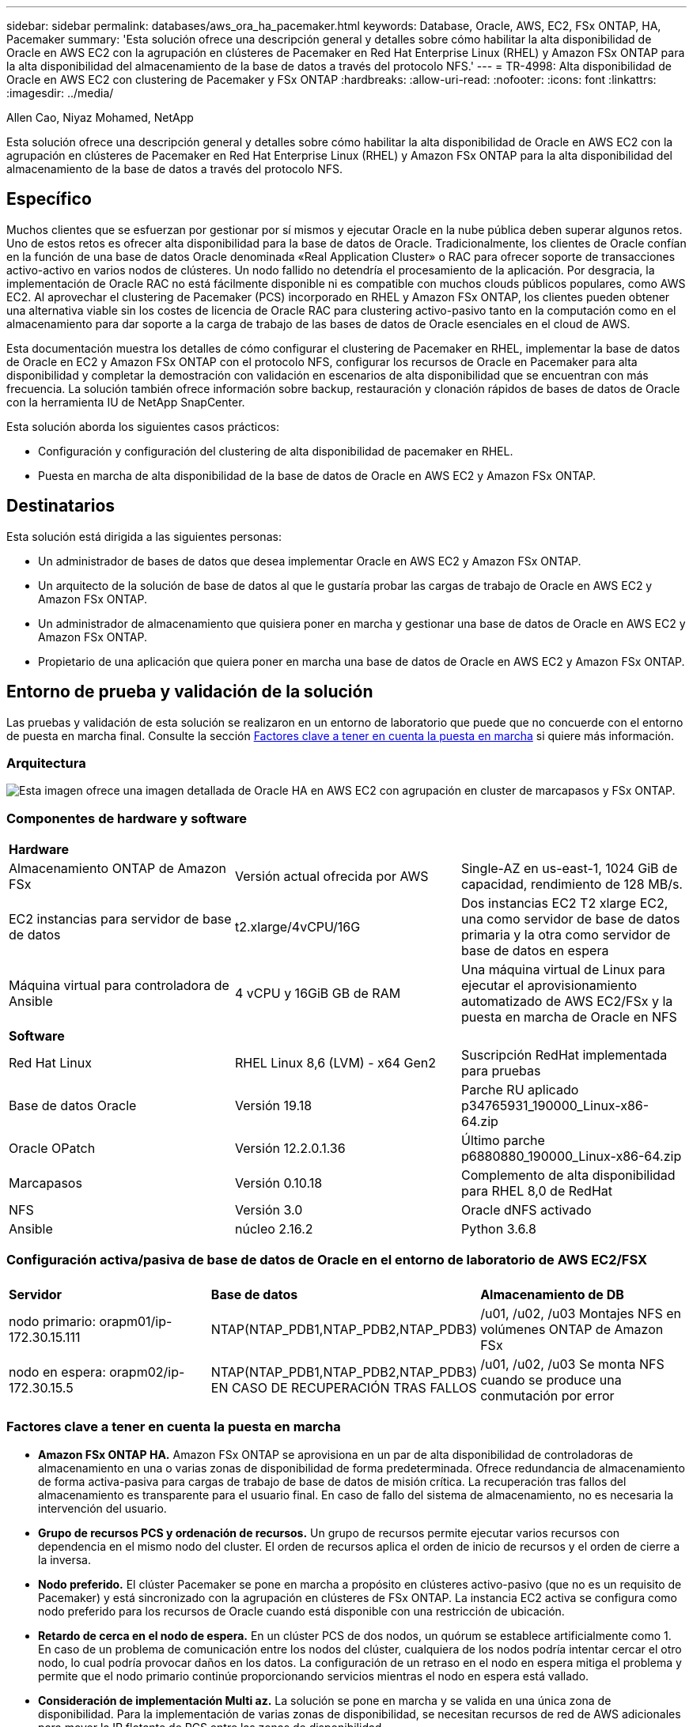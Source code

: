 ---
sidebar: sidebar 
permalink: databases/aws_ora_ha_pacemaker.html 
keywords: Database, Oracle, AWS, EC2, FSx ONTAP, HA, Pacemaker 
summary: 'Esta solución ofrece una descripción general y detalles sobre cómo habilitar la alta disponibilidad de Oracle en AWS EC2 con la agrupación en clústeres de Pacemaker en Red Hat Enterprise Linux (RHEL) y Amazon FSx ONTAP para la alta disponibilidad del almacenamiento de la base de datos a través del protocolo NFS.' 
---
= TR-4998: Alta disponibilidad de Oracle en AWS EC2 con clustering de Pacemaker y FSx ONTAP
:hardbreaks:
:allow-uri-read: 
:nofooter: 
:icons: font
:linkattrs: 
:imagesdir: ../media/


Allen Cao, Niyaz Mohamed, NetApp

[role="lead"]
Esta solución ofrece una descripción general y detalles sobre cómo habilitar la alta disponibilidad de Oracle en AWS EC2 con la agrupación en clústeres de Pacemaker en Red Hat Enterprise Linux (RHEL) y Amazon FSx ONTAP para la alta disponibilidad del almacenamiento de la base de datos a través del protocolo NFS.



== Específico

Muchos clientes que se esfuerzan por gestionar por sí mismos y ejecutar Oracle en la nube pública deben superar algunos retos. Uno de estos retos es ofrecer alta disponibilidad para la base de datos de Oracle. Tradicionalmente, los clientes de Oracle confían en la función de una base de datos Oracle denominada «Real Application Cluster» o RAC para ofrecer soporte de transacciones activo-activo en varios nodos de clústeres. Un nodo fallido no detendría el procesamiento de la aplicación. Por desgracia, la implementación de Oracle RAC no está fácilmente disponible ni es compatible con muchos clouds públicos populares, como AWS EC2. Al aprovechar el clustering de Pacemaker (PCS) incorporado en RHEL y Amazon FSx ONTAP, los clientes pueden obtener una alternativa viable sin los costes de licencia de Oracle RAC para clustering activo-pasivo tanto en la computación como en el almacenamiento para dar soporte a la carga de trabajo de las bases de datos de Oracle esenciales en el cloud de AWS.

Esta documentación muestra los detalles de cómo configurar el clustering de Pacemaker en RHEL, implementar la base de datos de Oracle en EC2 y Amazon FSx ONTAP con el protocolo NFS, configurar los recursos de Oracle en Pacemaker para alta disponibilidad y completar la demostración con validación en escenarios de alta disponibilidad que se encuentran con más frecuencia. La solución también ofrece información sobre backup, restauración y clonación rápidos de bases de datos de Oracle con la herramienta IU de NetApp SnapCenter.

Esta solución aborda los siguientes casos prácticos:

* Configuración y configuración del clustering de alta disponibilidad de pacemaker en RHEL.
* Puesta en marcha de alta disponibilidad de la base de datos de Oracle en AWS EC2 y Amazon FSx ONTAP.




== Destinatarios

Esta solución está dirigida a las siguientes personas:

* Un administrador de bases de datos que desea implementar Oracle en AWS EC2 y Amazon FSx ONTAP.
* Un arquitecto de la solución de base de datos al que le gustaría probar las cargas de trabajo de Oracle en AWS EC2 y Amazon FSx ONTAP.
* Un administrador de almacenamiento que quisiera poner en marcha y gestionar una base de datos de Oracle en AWS EC2 y Amazon FSx ONTAP.
* Propietario de una aplicación que quiera poner en marcha una base de datos de Oracle en AWS EC2 y Amazon FSx ONTAP.




== Entorno de prueba y validación de la solución

Las pruebas y validación de esta solución se realizaron en un entorno de laboratorio que puede que no concuerde con el entorno de puesta en marcha final. Consulte la sección <<Factores clave a tener en cuenta la puesta en marcha>> si quiere más información.



=== Arquitectura

image:aws_ora_fsx_ec2_pcs_architecture.png["Esta imagen ofrece una imagen detallada de Oracle HA en AWS EC2 con agrupación en cluster de marcapasos y FSx ONTAP."]



=== Componentes de hardware y software

[cols="33%, 33%, 33%"]
|===


3+| *Hardware* 


| Almacenamiento ONTAP de Amazon FSx | Versión actual ofrecida por AWS | Single-AZ en us-east-1, 1024 GiB de capacidad, rendimiento de 128 MB/s. 


| EC2 instancias para servidor de base de datos | t2.xlarge/4vCPU/16G | Dos instancias EC2 T2 xlarge EC2, una como servidor de base de datos primaria y la otra como servidor de base de datos en espera 


| Máquina virtual para controladora de Ansible | 4 vCPU y 16GiB GB de RAM | Una máquina virtual de Linux para ejecutar el aprovisionamiento automatizado de AWS EC2/FSx y la puesta en marcha de Oracle en NFS 


3+| *Software* 


| Red Hat Linux | RHEL Linux 8,6 (LVM) - x64 Gen2 | Suscripción RedHat implementada para pruebas 


| Base de datos Oracle | Versión 19.18 | Parche RU aplicado p34765931_190000_Linux-x86-64.zip 


| Oracle OPatch | Versión 12.2.0.1.36 | Último parche p6880880_190000_Linux-x86-64.zip 


| Marcapasos | Versión 0.10.18 | Complemento de alta disponibilidad para RHEL 8,0 de RedHat 


| NFS | Versión 3.0 | Oracle dNFS activado 


| Ansible | núcleo 2.16.2 | Python 3.6.8 
|===


=== Configuración activa/pasiva de base de datos de Oracle en el entorno de laboratorio de AWS EC2/FSX

[cols="33%, 33%, 33%"]
|===


3+|  


| *Servidor* | *Base de datos* | *Almacenamiento de DB* 


| nodo primario: orapm01/ip-172.30.15.111 | NTAP(NTAP_PDB1,NTAP_PDB2,NTAP_PDB3) | /u01, /u02, /u03 Montajes NFS en volúmenes ONTAP de Amazon FSx 


| nodo en espera: orapm02/ip-172.30.15.5 | NTAP(NTAP_PDB1,NTAP_PDB2,NTAP_PDB3) EN CASO DE RECUPERACIÓN TRAS FALLOS | /u01, /u02, /u03 Se monta NFS cuando se produce una conmutación por error 
|===


=== Factores clave a tener en cuenta la puesta en marcha

* *Amazon FSx ONTAP HA.* Amazon FSx ONTAP se aprovisiona en un par de alta disponibilidad de controladoras de almacenamiento en una o varias zonas de disponibilidad de forma predeterminada. Ofrece redundancia de almacenamiento de forma activa-pasiva para cargas de trabajo de base de datos de misión crítica. La recuperación tras fallos del almacenamiento es transparente para el usuario final. En caso de fallo del sistema de almacenamiento, no es necesaria la intervención del usuario.
* *Grupo de recursos PCS y ordenación de recursos.* Un grupo de recursos permite ejecutar varios recursos con dependencia en el mismo nodo del cluster. El orden de recursos aplica el orden de inicio de recursos y el orden de cierre a la inversa.
* *Nodo preferido.* El clúster Pacemaker se pone en marcha a propósito en clústeres activo-pasivo (que no es un requisito de Pacemaker) y está sincronizado con la agrupación en clústeres de FSx ONTAP. La instancia EC2 activa se configura como nodo preferido para los recursos de Oracle cuando está disponible con una restricción de ubicación.
* *Retardo de cerca en el nodo de espera.* En un clúster PCS de dos nodos, un quórum se establece artificialmente como 1. En caso de un problema de comunicación entre los nodos del clúster, cualquiera de los nodos podría intentar cercar el otro nodo, lo cual podría provocar daños en los datos. La configuración de un retraso en el nodo en espera mitiga el problema y permite que el nodo primario continúe proporcionando servicios mientras el nodo en espera está vallado.
* *Consideración de implementación Multi az.* La solución se pone en marcha y se valida en una única zona de disponibilidad. Para la implementación de varias zonas de disponibilidad, se necesitan recursos de red de AWS adicionales para mover la IP flotante de PCS entre las zonas de disponibilidad.
* *Diseño de almacenamiento de bases de datos Oracle.* En esta demostración de la solución, provisionamos tres volúmenes de base de datos para que NTAP de la base de datos de prueba aloje el binario, los datos y el registro de Oracle. Los volúmenes se montan en el servidor de base de datos Oracle como /u01 - binario, /u02 - data y /u03 - log a través de NFS. Los archivos de control dual se configuran en los puntos de montaje /u02 y /u03 para la redundancia.
* *Configuración de dNFS.* Al usar dNFS (disponible desde Oracle 11g), una base de datos Oracle que se ejecuta en una VM de base de datos puede generar significativamente más E/S que el cliente NFS nativo. La implementación automatizada de Oracle configura dNFS en NFSv3 de forma predeterminada.
* *Copia de seguridad de la base de datos.* NetApp proporciona un paquete de software SnapCenter para copia de seguridad, restauración y clonación de bases de datos con una interfaz de interfaz de usuario fácil de usar. NetApp recomienda implantar esta herramienta de gestión para conseguir un backup de snapshot rápido (de menos de un minuto), una restauración rápida de base de datos y una clonación de la base de datos.




== Puesta en marcha de la solución

En las siguientes secciones se ofrecen procedimientos paso a paso para la implementación y configuración de la base de datos de Oracle HA en AWS EC2 con el clustering de Pacemaker y Amazon FSx ONTAP para la protección del almacenamiento de base de datos.



=== Requisitos previos para la implementación

[%collapsible]
====
La implementación requiere los siguientes requisitos previos.

. Se configuró una cuenta de AWS y se crearon el VPC y los segmentos de red necesarios en la cuenta de AWS.
. Aprovisione una máquina virtual de Linux como nodo de controladora de Ansible con la última versión de Ansible y Git instalada. Consulte el siguiente enlace para obtener más información: link:../automation/getting-started.html["Primeros pasos con la automatización de soluciones de NetApp"^] en la sección -
`Setup the Ansible Control Node for CLI deployments on RHEL / CentOS` o.
`Setup the Ansible Control Node for CLI deployments on Ubuntu / Debian`.
+
Habilite la autenticación de clave pública/privada ssh entre las máquinas virtuales de base de datos de controladora Ansible y EC2 instancia.



====


=== Aprovisione EC2 instancias y el clúster de almacenamiento de Amazon FSx ONTAP

[%collapsible]
====
Aunque la instancia de EC2 y Amazon FSx ONTAP se pueden aprovisionar manualmente desde la consola de AWS, se recomienda utilizar el kit de herramientas de automatización basado en Terraform de NetApp para automatizar el aprovisionamiento de instancias EC2 y el clúster de almacenamiento de FSx ONTAP. A continuación se muestran los procedimientos detallados.

. Desde AWS CloudShell o una máquina virtual controladora Ansible, clona una copia del kit de herramientas de automatización para EC2 y FSx ONTAP.
+
[source, cli]
----
git clone https://bitbucket.ngage.netapp.com/scm/ns-bb/na_aws_fsx_ec2_deploy.git
----
+

NOTE: Si el kit de herramientas no se ejecuta desde AWS CloudShell, se requiere la autenticación de la CLI de AWS con su cuenta de AWS mediante el acceso a la cuenta de usuario de AWS/par de claves secretas.

. Revise el archivo readme.md incluido en el kit de herramientas. Revise main.tf y los archivos de parámetros asociados según sea necesario para los recursos de AWS necesarios.
+
....
An example of main.tf:

resource "aws_instance" "orapm01" {
  ami                           = var.ami
  instance_type                 = var.instance_type
  subnet_id                     = var.subnet_id
  key_name                      = var.ssh_key_name

  root_block_device {
    volume_type                 = "gp3"
    volume_size                 = var.root_volume_size
  }

  tags = {
    Name                        = var.ec2_tag1
  }
}

resource "aws_instance" "orapm02" {
  ami                           = var.ami
  instance_type                 = var.instance_type
  subnet_id                     = var.subnet_id
  key_name                      = var.ssh_key_name

  root_block_device {
    volume_type                 = "gp3"
    volume_size                 = var.root_volume_size
  }

  tags = {
    Name                        = var.ec2_tag2
  }
}

resource "aws_fsx_ontap_file_system" "fsx_01" {
  storage_capacity              = var.fs_capacity
  subnet_ids                    = var.subnet_ids
  preferred_subnet_id           = var.preferred_subnet_id
  throughput_capacity           = var.fs_throughput
  fsx_admin_password            = var.fsxadmin_password
  deployment_type               = var.deployment_type

  disk_iops_configuration {
    iops                        = var.iops
    mode                        = var.iops_mode
  }

  tags                          = {
    Name                        = var.fsx_tag
  }
}

resource "aws_fsx_ontap_storage_virtual_machine" "svm_01" {
  file_system_id                = aws_fsx_ontap_file_system.fsx_01.id
  name                          = var.svm_name
  svm_admin_password            = var.vsadmin_password
}

....
. Valide y ejecute el plan de Terraform. Una ejecución correcta crearía dos instancias de EC2 GB y un clúster de almacenamiento FSx ONTAP en una cuenta de AWS de destino. El resultado de automatización muestra la dirección IP de la instancia de EC2 y los extremos del clúster de FSx ONTAP.
+
[source, cli]
----
terraform plan -out=main.plan
----
+
[source, cli]
----
terraform apply main.plan
----


Esto completa las instancias de EC2 y el aprovisionamiento de FSx ONTAP para Oracle.

====


=== Configuración del grupo de marcapasos

[%collapsible]
====
El complemento de alta disponibilidad para RHEL es un sistema en clúster que proporciona fiabilidad, escalabilidad y disponibilidad a servicios de producción esenciales como servicios de base de datos Oracle. En esta demostración de casos de uso, se configura un cluster Pacemaker de dos nodos para soportar la alta disponibilidad de una base de datos Oracle en un escenario de agrupación en cluster activo/pasivo.  

Inicie sesión en EC2 instancias, como EC2-user, complete las siguientes tareas en `both` instancias de EC2:

. Elimine el cliente de AWS Red Hat Update Infrastructure (RHUI).
+
[source, cli]
----
sudo -i yum -y remove rh-amazon-rhui-client*
----
. Registre las máquinas virtuales de EC2 instancias con Red Hat.
+
[source, cli]
----
sudo subscription-manager register --username xxxxxxxx --password 'xxxxxxxx' --auto-attach
----
. Habilite los RPM de alta disponibilidad de RHEL.
+
[source, cli]
----
sudo subscription-manager config --rhsm.manage_repos=1
----
+
[source, cli]
----
sudo subscription-manager repos --enable=rhel-8-for-x86_64-highavailability-rpms
----
. Instale el marcapasos y la valla agant.
+
[source, cli]
----
sudo yum update -y
----
+
[source, cli]
----
sudo yum install pcs pacemaker fence-agents-aws
----
. Crear una contraseña para el usuario hacluster en todos los nodos de clúster. Use la misma contraseña para todos los nodos.
+
[source, cli]
----
sudo passwd hacluster
----
. Inicie el servicio de pc y habilite su inicio al arrancar.
+
[source, cli]
----
sudo systemctl start pcsd.service
----
+
[source, cli]
----
sudo systemctl enable pcsd.service
----
. Validar el servicio pcsd.
+
[source, cli]
----
sudo systemctl status pcsd
----
+
....
[ec2-user@ip-172-30-15-5 ~]$ sudo systemctl status pcsd
● pcsd.service - PCS GUI and remote configuration interface
   Loaded: loaded (/usr/lib/systemd/system/pcsd.service; enabled; vendor preset: disabled)
   Active: active (running) since Tue 2024-09-10 18:50:22 UTC; 33s ago
     Docs: man:pcsd(8)
           man:pcs(8)
 Main PID: 65302 (pcsd)
    Tasks: 1 (limit: 100849)
   Memory: 24.0M
   CGroup: /system.slice/pcsd.service
           └─65302 /usr/libexec/platform-python -Es /usr/sbin/pcsd

Sep 10 18:50:21 ip-172-30-15-5.ec2.internal systemd[1]: Starting PCS GUI and remote configuration interface...
Sep 10 18:50:22 ip-172-30-15-5.ec2.internal systemd[1]: Started PCS GUI and remote configuration interface.

....
. Agregue nodos de cluster a archivos host.
+
[source, cli]
----
sudo vi /etc/hosts
----
+
....
[ec2-user@ip-172-30-15-5 ~]$ cat /etc/hosts
127.0.0.1   localhost localhost.localdomain localhost4 localhost4.localdomain4
::1         localhost localhost.localdomain localhost6 localhost6.localdomain6

# cluster nodes
172.30.15.111   ip-172-30-15-111.ec2.internal
172.30.15.5     ip-172-30-15-5.ec2.internal

....
. Instala y configura awscli para conectividad con la cuenta de AWS.
+
[source, cli]
----
sudo yum install awscli
----
+
[source, cli]
----
sudo aws configure
----
+
....
[ec2-user@ip-172-30-15-111 ]# sudo aws configure
AWS Access Key ID [None]: XXXXXXXXXXXXXXXXX
AWS Secret Access Key [None]: XXXXXXXXXXXXXXXX
Default region name [None]: us-east-1
Default output format [None]: json

....
. Instale el paquete resource-agents si aún no está instalado.
+
[source, cli]
----
sudo yum install resource-agents
----


En `only one` del nodo del clúster, realice las siguientes tareas para crear el clúster de pc.

. Autentique el hacluster del usuario del pc.
+
[source, cli]
----
sudo pcs host auth ip-172-30-15-5.ec2.internal ip-172-30-15-111.ec2.internal
----
+
....
[ec2-user@ip-172-30-15-111 ~]$ sudo pcs host auth ip-172-30-15-5.ec2.internal ip-172-30-15-111.ec2.internal
Username: hacluster
Password:
ip-172-30-15-111.ec2.internal: Authorized
ip-172-30-15-5.ec2.internal: Authorized

....
. Cree el clúster de pc.
+
[source, cli]
----
sudo pcs cluster setup ora_ec2nfsx ip-172-30-15-5.ec2.internal ip-172-30-15-111.ec2.internal
----
+
....
[ec2-user@ip-172-30-15-111 ~]$ sudo pcs cluster setup ora_ec2nfsx ip-172-30-15-5.ec2.internal ip-172-30-15-111.ec2.internal
No addresses specified for host 'ip-172-30-15-5.ec2.internal', using 'ip-172-30-15-5.ec2.internal'
No addresses specified for host 'ip-172-30-15-111.ec2.internal', using 'ip-172-30-15-111.ec2.internal'
Destroying cluster on hosts: 'ip-172-30-15-111.ec2.internal', 'ip-172-30-15-5.ec2.internal'...
ip-172-30-15-5.ec2.internal: Successfully destroyed cluster
ip-172-30-15-111.ec2.internal: Successfully destroyed cluster
Requesting remove 'pcsd settings' from 'ip-172-30-15-111.ec2.internal', 'ip-172-30-15-5.ec2.internal'
ip-172-30-15-111.ec2.internal: successful removal of the file 'pcsd settings'
ip-172-30-15-5.ec2.internal: successful removal of the file 'pcsd settings'
Sending 'corosync authkey', 'pacemaker authkey' to 'ip-172-30-15-111.ec2.internal', 'ip-172-30-15-5.ec2.internal'
ip-172-30-15-111.ec2.internal: successful distribution of the file 'corosync authkey'
ip-172-30-15-111.ec2.internal: successful distribution of the file 'pacemaker authkey'
ip-172-30-15-5.ec2.internal: successful distribution of the file 'corosync authkey'
ip-172-30-15-5.ec2.internal: successful distribution of the file 'pacemaker authkey'
Sending 'corosync.conf' to 'ip-172-30-15-111.ec2.internal', 'ip-172-30-15-5.ec2.internal'
ip-172-30-15-111.ec2.internal: successful distribution of the file 'corosync.conf'
ip-172-30-15-5.ec2.internal: successful distribution of the file 'corosync.conf'
Cluster has been successfully set up.

....
. Habilite el clúster.
+
[source, cli]
----
sudo pcs cluster enable --all
----
+
....
[ec2-user@ip-172-30-15-111 ~]$ sudo pcs cluster enable --all
ip-172-30-15-5.ec2.internal: Cluster Enabled
ip-172-30-15-111.ec2.internal: Cluster Enabled

....
. Inicie y valide el clúster.
+
[source, cli]
----
sudo pcs cluster start --all
----
+
[source, cli]
----
sudo pcs status
----
+
....
[ec2-user@ip-172-30-15-111 ~]$ sudo pcs status
Cluster name: ora_ec2nfsx

WARNINGS:
No stonith devices and stonith-enabled is not false

Cluster Summary:
  * Stack: corosync (Pacemaker is running)
  * Current DC: ip-172-30-15-111.ec2.internal (version 2.1.7-5.1.el8_10-0f7f88312) - partition with quorum
  * Last updated: Wed Sep 11 15:43:23 2024 on ip-172-30-15-111.ec2.internal
  * Last change:  Wed Sep 11 15:43:06 2024 by hacluster via hacluster on ip-172-30-15-111.ec2.internal
  * 2 nodes configured
  * 0 resource instances configured

Node List:
  * Online: [ ip-172-30-15-5.ec2.internal ip-172-30-15-111.ec2.internal ]


Full List of Resources:
  * No resources

Daemon Status:
  corosync: active/enabled
  pacemaker: active/enabled
  pcsd: active/enabled

....


De este modo se completa la configuración inicial y la configuración del grupo de marcapasos.

====


=== Configuración del cercado del grupo de marcapasos

[%collapsible]
====
La configuración del cercado de marcapasos es obligatoria para un clúster de producción. Garantiza que un nodo que funcione mal en el clúster de AWS EC2 se aísle automáticamente, lo que evita que el nodo consuma los recursos del clúster, comprometa la funcionalidad del clúster o dañe los datos compartidos. En esta sección se muestra la configuración de la valla de cluster mediante el agente de vallado fence_aws.

. Como usuario root, introduzca la siguiente consulta de metadatos de AWS para obtener el identificador de instancia para cada nodo de instancia de EC2.
+
[source, cli]
----
echo $(curl -s http://169.254.169.254/latest/meta-data/instance-id)
----
+
....
[root@ip-172-30-15-111 ec2-user]# echo $(curl -s http://169.254.169.254/latest/meta-data/instance-id)
i-0d8e7a0028371636f

or just get instance-id from AWS EC2 console
....
. Introduzca el siguiente comando para configurar el dispositivo de cerca. Utilice el comando pcmk_host_map para asignar el nombre de host de RHEL al ID de instancia. Utilice la clave de acceso de AWS y la clave de acceso secreta de AWS de la cuenta de usuario de AWS que utilizó anteriormente para la autenticación de AWS.
+
[source, cli]
----
sudo pcs stonith \
create clusterfence fence_aws access_key=XXXXXXXXXXXXXXXXX secret_key=XXXXXXXXXXXXXXXXXX \
region=us-east-1 pcmk_host_map="ip-172-30-15-111.ec2.internal:i-0d8e7a0028371636f;ip-172-30-15-5.ec2.internal:i-0bc54b315afb20a2e" \
power_timeout=240 pcmk_reboot_timeout=480 pcmk_reboot_retries=4
----
. Valide la configuración de vallado.
+
[source, cli]
----
pcs status
----
+
....
[root@ip-172-30-15-111 ec2-user]# pcs status
Cluster name: ora_ec2nfsx
Cluster Summary:
  * Stack: corosync (Pacemaker is running)
  * Current DC: ip-172-30-15-111.ec2.internal (version 2.1.7-5.1.el8_10-0f7f88312) - partition with quorum
  * Last updated: Wed Sep 11 21:17:18 2024 on ip-172-30-15-111.ec2.internal
  * Last change:  Wed Sep 11 21:16:40 2024 by root via root on ip-172-30-15-111.ec2.internal
  * 2 nodes configured
  * 1 resource instance configured

Node List:
  * Online: [ ip-172-30-15-5.ec2.internal ip-172-30-15-111.ec2.internal ]

Full List of Resources:
  * clusterfence        (stonith:fence_aws):     Started ip-172-30-15-111.ec2.internal

Daemon Status:
  corosync: active/enabled
  pacemaker: active/enabled
  pcsd: active/enabled

....
. Establezca stonith-action en off en lugar de reiniciar en el nivel del clúster.
+
[source, cli]
----
pcs property set stonith-action=off
----
+
....

[root@ip-172-30-15-111 ec2-user]# pcs property config
Cluster Properties:
 cluster-infrastructure: corosync
 cluster-name: ora_ec2nfsx
 dc-version: 2.1.7-5.1.el8_10-0f7f88312
 have-watchdog: false
 last-lrm-refresh: 1726257586
 stonith-action: off

....
+

NOTE: Con stonith-action en OFF, el nodo de cluster cercado se cerrará inicialmente. Después del período definido en stonith POWER_TIMEOUT (240 segundos), el nodo cercado se reiniciará y volverá a unirse al clúster.

. Defina el retardo de cercado en 10 segundos para el nodo en espera.
+
[source, cli]
----
pcs stonith update clusterfence pcmk_delay_base="ip-172-30-15-111.ec2.internal:0;ip-172-30-15-5.ec2.internal:10s"
----
+
....
[root@ip-172-30-15-111 ec2-user]# pcs stonith config
Resource: clusterfence (class=stonith type=fence_aws)
  Attributes: clusterfence-instance_attributes
    access_key=XXXXXXXXXXXXXXXX
    pcmk_delay_base=ip-172-30-15-111.ec2.internal:0;ip-172-30-15-5.ec2.internal:10s
    pcmk_host_map=ip-172-30-15-111.ec2.internal:i-0d8e7a0028371636f;ip-172-30-15-5.ec2.internal:i-0bc54b315afb20a2e
    pcmk_reboot_retries=4
    pcmk_reboot_timeout=480
    power_timeout=240
    region=us-east-1
    secret_key=XXXXXXXXXXXXXXXX
  Operations:
    monitor: clusterfence-monitor-interval-60s
      interval=60s

....



NOTE: Ejecutar `pcs stonith refresh` comando para refrescar el agente stonith fence detenido o borrar acciones de recursos stonith fallidas.

====


=== Desplegar Oracle Database en el cluster PCS

[%collapsible]
====
Se recomienda aprovechar el libro de estrategia de Ansible proporcionado por NetApp para ejecutar tareas de instalación y configuración de la base de datos con parámetros predefinidos en el clúster PCS. Para este despliegue automatizado de Oracle, es necesario introducir tres archivos de parámetros definidos por el usuario antes de ejecutar playbook.

* hosts: defina los destinos con los que se ejecuta el libro de estrategia de automatización.
* vars/vars.yml: archivo de variables globales que define las variables que se aplican a todos los destinos.
* host_vars/host_name.yml: archivo de variables locales que define las variables que se aplican sólo a un destino con nombre. En nuestro caso de uso, estos son los servidores de la base de datos Oracle.


Además de estos archivos de variables definidos por el usuario, hay varios archivos de variables predeterminadas que contienen parámetros predeterminados que no requieren cambio a menos que sea necesario. A continuación se muestran los detalles de la implementación automatizada de Oracle en AWS EC2 y FSx ONTAP en una configuración de agrupación en clúster PCS.

. Desde el directorio inicial de usuario administrador de la controladora Ansible, clone una copia del kit de herramientas de automatización de la puesta en marcha de Oracle de NetApp para NFS.
+
[source, cli]
----
git clone https://bitbucket.ngage.netapp.com/scm/ns-bb/na_oracle_deploy_nfs.git
----
+

NOTE: La controladora Ansible se puede ubicar en la misma VPC que la instancia EC2 de base de datos o en las instalaciones, siempre que haya conectividad de red entre ellas.

. Rellene los parámetros definidos por el usuario en los archivos de parámetros de hosts. A continuación se muestran ejemplos de configuración típica del archivo host.
+
....

[admin@ansiblectl na_oracle_deploy_nfs]$ cat hosts
#Oracle hosts
[oracle]
orapm01 ansible_host=172.30.15.111 ansible_ssh_private_key_file=ec2-user.pem
orapm02 ansible_host=172.30.15.5 ansible_ssh_private_key_file=ec2-user.pem

....
. Rellene los parámetros definidos por el usuario en los archivos de parámetros vars/vars.yml. A continuación se muestra un ejemplo de configuración de archivo vars.yml típica.
+
....

[admin@ansiblectl na_oracle_deploy_nfs]$ cat vars/vars.yml
######################################################################
###### Oracle 19c deployment user configuration variables       ######
###### Consolidate all variables from ONTAP, linux and oracle   ######
######################################################################

###########################################
### ONTAP env specific config variables ###
###########################################

# Prerequisite to create three volumes in NetApp ONTAP storage from System Manager or cloud dashboard with following naming convention:
# db_hostname_u01 - Oracle binary
# db_hostname_u02 - Oracle data
# db_hostname_u03 - Oracle redo
# It is important to strictly follow the name convention or the automation will fail.


###########################################
### Linux env specific config variables ###
###########################################

redhat_sub_username: xxxxxxxx
redhat_sub_password: "xxxxxxxx"


####################################################
### DB env specific install and config variables ###
####################################################

# Database domain name
db_domain: ec2.internal

# Set initial password for all required Oracle passwords. Change them after installation.
initial_pwd_all: "xxxxxxxx"

....
. Rellene los parámetros definidos por el usuario en los archivos de parámetros host_var/host_name.yml. A continuación se muestra un ejemplo de configuración típica de archivo host_var/host_name.yml.
+
....

[admin@ansiblectl na_oracle_deploy_nfs]$ cat host_vars/orapm01.yml
# User configurable Oracle host specific parameters

# Database SID. By default, a container DB is created with 3 PDBs within the CDB
oracle_sid: NTAP

# CDB is created with SGA at 75% of memory_limit, MB. Consider how many databases to be hosted on the node and
# how much ram to be allocated to each DB. The grand total of SGA should not exceed 75% available RAM on node.
memory_limit: 8192

# Local NFS lif ip address to access database volumes
nfs_lif: 172.30.15.95

....
+

NOTE: La dirección nfs_lif se puede recuperar de los puntos finales del clúster de FSx ONTAP de la puesta en marcha automatizada de EC2 y FSx ONTAP de la sección anterior.

. Crea volúmenes de base de datos desde la consola de AWS FSx. Asegúrese de utilizar el nombre de host de nodo primario PCS (orapm01) como prefijo para los volúmenes como se muestra a continuación.
+
image:aws_ora_fsx_ec2_pcs_01.png["Esta imagen proporciona el aprovisionamiento de volúmenes de Amazon FSx ONTAP desde la consola FSx de AWS"] image:aws_ora_fsx_ec2_pcs_02.png["Esta imagen proporciona el aprovisionamiento de volúmenes de Amazon FSx ONTAP desde la consola FSx de AWS"] image:aws_ora_fsx_ec2_pcs_03.png["Esta imagen proporciona el aprovisionamiento de volúmenes de Amazon FSx ONTAP desde la consola FSx de AWS"] image:aws_ora_fsx_ec2_pcs_04.png["Esta imagen proporciona el aprovisionamiento de volúmenes de Amazon FSx ONTAP desde la consola FSx de AWS"] image:aws_ora_fsx_ec2_pcs_05.png["Esta imagen proporciona el aprovisionamiento de volúmenes de Amazon FSx ONTAP desde la consola FSx de AWS"]

. Almacenar en zona intermedia los siguientes archivos de instalación de Oracle 19C en ip-172-30-15-111.ec2.internal el directorio /tmp/archive de instancia EC2 del nodo primario de PCS con permiso 777.
+
....
installer_archives:
  - "LINUX.X64_193000_db_home.zip"
  - "p34765931_190000_Linux-x86-64.zip"
  - "p6880880_190000_Linux-x86-64.zip"
....
. Ejecutar configuración de playbook para Linux para `all nodes`.
+
[source, cli]
----
ansible-playbook -i hosts 2-linux_config.yml -u ec2-user -e @vars/vars.yml
----
+
....
[admin@ansiblectl na_oracle_deploy_nfs]$ ansible-playbook -i hosts 2-linux_config.yml -u ec2-user -e @vars/vars.yml

PLAY [Linux Setup and Storage Config for Oracle] ****************************************************************************************************************************************************************************************************************************************************************************

TASK [Gathering Facts] ******************************************************************************************************************************************************************************************************************************************************************************************************
ok: [orapm01]
ok: [orapm02]

TASK [linux : Configure RedHat 7 for Oracle DB installation] ****************************************************************************************************************************************************************************************************************************************************************
skipping: [orapm01]
skipping: [orapm02]

TASK [linux : Configure RedHat 8 for Oracle DB installation] ****************************************************************************************************************************************************************************************************************************************************************
included: /home/admin/na_oracle_deploy_nfs/roles/linux/tasks/rhel8_config.yml for orapm01, orapm02

TASK [linux : Register subscriptions for RedHat Server] *********************************************************************************************************************************************************************************************************************************************************************
ok: [orapm01]
ok: [orapm02]
.
.
.
....
. Ejecutar playbook para configuración de oracle `only on primary node` (nodo en espera de comentario en el archivo hosts).
+
[source, cli]
----
ansible-playbook -i hosts 4-oracle_config.yml -u ec2-user -e @vars/vars.yml --skip-tags "enable_db_start_shut"
----
+
....
[admin@ansiblectl na_oracle_deploy_nfs]$ ansible-playbook -i hosts 4-oracle_config.yml -u ec2-user -e @vars/vars.yml --skip-tags "enable_db_start_shut"

PLAY [Oracle installation and configuration] ********************************************************************************************************************************************************************************************************************************************************************************

TASK [Gathering Facts] ******************************************************************************************************************************************************************************************************************************************************************************************************
ok: [orapm01]

TASK [oracle : Oracle software only install] ********************************************************************************************************************************************************************************************************************************************************************************
included: /home/admin/na_oracle_deploy_nfs/roles/oracle/tasks/oracle_install.yml for orapm01

TASK [oracle : Create mount points for NFS file systems / Mount NFS file systems on Oracle hosts] ***************************************************************************************************************************************************************************************************************************
included: /home/admin/na_oracle_deploy_nfs/roles/oracle/tasks/oracle_mount_points.yml for orapm01

TASK [oracle : Create mount points for NFS file systems] ********************************************************************************************************************************************************************************************************************************************************************
changed: [orapm01] => (item=/u01)
changed: [orapm01] => (item=/u02)
changed: [orapm01] => (item=/u03)
.
.
.
....
. Después de desplegar la base de datos, comment out /u01, /u02, /u03 se monta en /etc/fstab en el nodo primario ya que los puntos de montaje solo serán gestionados por PCS.
+
[source, cli]
----
sudo vi /etc/fstab
----
+
....

[root@ip-172-30-15-111 ec2-user]# cat /etc/fstab
UUID=eaa1f38e-de0f-4ed5-a5b5-2fa9db43bb38       /       xfs     defaults        0       0
/mnt/swapfile swap swap defaults 0 0
#172.30.15.95:/orapm01_u01 /u01 nfs rw,bg,hard,vers=3,proto=tcp,timeo=600,rsize=65536,wsize=65536 0 0
#172.30.15.95:/orapm01_u02 /u02 nfs rw,bg,hard,vers=3,proto=tcp,timeo=600,rsize=65536,wsize=65536 0 0
#172.30.15.95:/orapm01_u03 /u03 nfs rw,bg,hard,vers=3,proto=tcp,timeo=600,rsize=65536,wsize=65536 0 0

....
. Copie /etc/oratab /etc/oraInst.loc, /home/oracle/.bash_profile en el nodo en espera. Asegúrese de mantener la propiedad y los permisos adecuados del archivo.
. Cierre la base de datos, el listener y umount /u01, /u02, /u03 en el nodo primario.
+
....

[root@ip-172-30-15-111 ec2-user]# su - oracle
Last login: Wed Sep 18 16:51:02 UTC 2024
[oracle@ip-172-30-15-111 ~]$ sqlplus / as sysdba

SQL*Plus: Release 19.0.0.0.0 - Production on Wed Sep 18 16:51:16 2024
Version 19.18.0.0.0

Copyright (c) 1982, 2022, Oracle.  All rights reserved.


Connected to:
Oracle Database 19c Enterprise Edition Release 19.0.0.0.0 - Production
Version 19.18.0.0.0

SQL> shutdown immediate;

SQL> exit
Disconnected from Oracle Database 19c Enterprise Edition Release 19.0.0.0.0 - Production
Version 19.18.0.0.0
[oracle@ip-172-30-15-111 ~]$ lsnrctl stop listener.ntap

[oracle@ip-172-30-15-111 ~]$ exit
logout
[root@ip-172-30-15-111 ec2-user]# umount /u01
[root@ip-172-30-15-111 ec2-user]# umount /u02
[root@ip-172-30-15-111 ec2-user]# umount /u03

....
. Cree puntos de montaje en el nodo en espera ip-172-30-15-5.
+
[source, cli]
----
mkdir /u01
mkdir /u02
mkdir /u03
----
. Monte los volúmenes de la base de datos de FSx ONTAP en el nodo en espera ip-172-30-15-5.
+
[source, cli]
----
mount -t nfs 172.30.15.95:/orapm01_u01 /u01 -o rw,bg,hard,vers=3,proto=tcp,timeo=600,rsize=65536,wsize=65536
----
+
[source, cli]
----
mount -t nfs 172.30.15.95:/orapm01_u02 /u02 -o rw,bg,hard,vers=3,proto=tcp,timeo=600,rsize=65536,wsize=65536
----
+
[source, cli]
----
mount -t nfs 172.30.15.95:/orapm01_u03 /u03 -o rw,bg,hard,vers=3,proto=tcp,timeo=600,rsize=65536,wsize=65536
----
+
....

[root@ip-172-30-15-5 ec2-user]# df -h
Filesystem                 Size  Used Avail Use% Mounted on
devtmpfs                   7.7G     0  7.7G   0% /dev
tmpfs                      7.7G   33M  7.7G   1% /dev/shm
tmpfs                      7.7G   17M  7.7G   1% /run
tmpfs                      7.7G     0  7.7G   0% /sys/fs/cgroup
/dev/xvda2                  50G   21G   30G  41% /
tmpfs                      1.6G     0  1.6G   0% /run/user/1000
172.30.15.95:/orapm01_u01   48T   47T  844G  99% /u01
172.30.15.95:/orapm01_u02  285T  285T  844G 100% /u02
172.30.15.95:/orapm01_u03  190T  190T  844G 100% /u03

....
. Se ha cambiado a usuario oracle, vuelva a enlazar binario.
+
....

[root@ip-172-30-15-5 ec2-user]# su - oracle
Last login: Thu Sep 12 18:09:03 UTC 2024 on pts/0
[oracle@ip-172-30-15-5 ~]$ env | grep ORA
ORACLE_SID=NTAP
ORACLE_HOME=/u01/app/oracle/product/19.0.0/NTAP
[oracle@ip-172-30-15-5 ~]$ cd $ORACLE_HOME/bin
[oracle@ip-172-30-15-5 bin]$ ./relink
writing relink log to: /u01/app/oracle/product/19.0.0/NTAP/install/relinkActions2024-09-12_06-21-40PM.log

....
. Vuelva a copiar dnfs lib a la carpeta odm. Volver a enlazar podría perder el archivo de biblioteca dfns.
+
....

[oracle@ip-172-30-15-5 odm]$ cd /u01/app/oracle/product/19.0.0/NTAP/rdbms/lib/odm
[oracle@ip-172-30-15-5 odm]$ cp ../../../lib/libnfsodm19.so .

....
. Inicie la base de datos para validar en el nodo en espera ip-172-30-15-5.
+
....

[oracle@ip-172-30-15-5 odm]$ sqlplus / as sysdba

SQL*Plus: Release 19.0.0.0.0 - Production on Thu Sep 12 18:30:04 2024
Version 19.18.0.0.0

Copyright (c) 1982, 2022, Oracle.  All rights reserved.

Connected to an idle instance.

SQL> startup;
ORACLE instance started.

Total System Global Area 6442449688 bytes
Fixed Size                  9177880 bytes
Variable Size            1090519040 bytes
Database Buffers         5335154688 bytes
Redo Buffers                7598080 bytes
Database mounted.
Database opened.
SQL> select name, open_mode from v$database;

NAME      OPEN_MODE
--------- --------------------
NTAP      READ WRITE

SQL> show pdbs

    CON_ID CON_NAME                       OPEN MODE  RESTRICTED
---------- ------------------------------ ---------- ----------
         2 PDB$SEED                       READ ONLY  NO
         3 NTAP_PDB1                      READ WRITE NO
         4 NTAP_PDB2                      READ WRITE NO
         5 NTAP_PDB3                      READ WRITE NO


....
. Cierre la base de datos db y failback al nodo primario ip-172-30-15-111.
+
....

SQL> shutdown immediate;
Database closed.
Database dismounted.
ORACLE instance shut down.
SQL> exit

[root@ip-172-30-15-5 ec2-user]# df -h
Filesystem                 Size  Used Avail Use% Mounted on
devtmpfs                   7.7G     0  7.7G   0% /dev
tmpfs                      7.7G   33M  7.7G   1% /dev/shm
tmpfs                      7.7G   17M  7.7G   1% /run
tmpfs                      7.7G     0  7.7G   0% /sys/fs/cgroup
/dev/xvda2                  50G   21G   30G  41% /
tmpfs                      1.6G     0  1.6G   0% /run/user/1000
172.30.15.95:/orapm01_u01   48T   47T  844G  99% /u01
172.30.15.95:/orapm01_u02  285T  285T  844G 100% /u02
172.30.15.95:/orapm01_u03  190T  190T  844G 100% /u03

[root@ip-172-30-15-5 ec2-user]# umount /u01
[root@ip-172-30-15-5 ec2-user]# umount /u02
[root@ip-172-30-15-5 ec2-user]# umount /u03

[root@ip-172-30-15-111 ec2-user]# mount -t nfs 172.30.15.95:/orapm01_u01 /u01 -o rw,bg,hard,vers=3,proto=tcp,timeo=600,rsize=65536,wsize=65536
mount: (hint) your fstab has been modified, but systemd still uses
       the old version; use 'systemctl daemon-reload' to reload.
[root@ip-172-30-15-111 ec2-user]# mount -t nfs 172.30.15.95:/orapm01_u02 /u02 -o rw,bg,hard,vers=3,proto=tcp,timeo=600,rsize=65536,wsize=65536
mount: (hint) your fstab has been modified, but systemd still uses
       the old version; use 'systemctl daemon-reload' to reload.
[root@ip-172-30-15-111 ec2-user]# mount -t nfs 172.30.15.95:/orapm01_u03 /u03 -o rw,bg,hard,vers=3,proto=tcp,timeo=600,rsize=65536,wsize=65536
mount: (hint) your fstab has been modified, but systemd still uses
       the old version; use 'systemctl daemon-reload' to reload.
[root@ip-172-30-15-111 ec2-user]# df -h
Filesystem                 Size  Used Avail Use% Mounted on
devtmpfs                   7.7G     0  7.7G   0% /dev
tmpfs                      7.8G   48M  7.7G   1% /dev/shm
tmpfs                      7.8G   33M  7.7G   1% /run
tmpfs                      7.8G     0  7.8G   0% /sys/fs/cgroup
/dev/xvda2                  50G   29G   22G  58% /
tmpfs                      1.6G     0  1.6G   0% /run/user/1000
172.30.15.95:/orapm01_u01   48T   47T  844G  99% /u01
172.30.15.95:/orapm01_u02  285T  285T  844G 100% /u02
172.30.15.95:/orapm01_u03  190T  190T  844G 100% /u03
[root@ip-172-30-15-111 ec2-user]# su - oracle
Last login: Thu Sep 12 18:13:34 UTC 2024 on pts/1
[oracle@ip-172-30-15-111 ~]$ sqlplus / as sysdba

SQL*Plus: Release 19.0.0.0.0 - Production on Thu Sep 12 18:38:46 2024
Version 19.18.0.0.0

Copyright (c) 1982, 2022, Oracle.  All rights reserved.

Connected to an idle instance.

SQL> startup;
ORACLE instance started.

Total System Global Area 6442449688 bytes
Fixed Size                  9177880 bytes
Variable Size            1090519040 bytes
Database Buffers         5335154688 bytes
Redo Buffers                7598080 bytes
Database mounted.
Database opened.
SQL> exit
Disconnected from Oracle Database 19c Enterprise Edition Release 19.0.0.0.0 - Production
Version 19.18.0.0.0
[oracle@ip-172-30-15-111 ~]$ lsnrctl start listener.ntap

LSNRCTL for Linux: Version 19.0.0.0.0 - Production on 12-SEP-2024 18:39:17

Copyright (c) 1991, 2022, Oracle.  All rights reserved.

Starting /u01/app/oracle/product/19.0.0/NTAP/bin/tnslsnr: please wait...

TNSLSNR for Linux: Version 19.0.0.0.0 - Production
System parameter file is /u01/app/oracle/product/19.0.0/NTAP/network/admin/listener.ora
Log messages written to /u01/app/oracle/diag/tnslsnr/ip-172-30-15-111/listener.ntap/alert/log.xml
Listening on: (DESCRIPTION=(ADDRESS=(PROTOCOL=tcp)(HOST=ip-172-30-15-111.ec2.internal)(PORT=1521)))
Listening on: (DESCRIPTION=(ADDRESS=(PROTOCOL=ipc)(KEY=EXTPROC1521)))

Connecting to (DESCRIPTION=(ADDRESS=(PROTOCOL=TCP)(HOST=ip-172-30-15-111.ec2.internal)(PORT=1521)))
STATUS of the LISTENER
------------------------
Alias                     listener.ntap
Version                   TNSLSNR for Linux: Version 19.0.0.0.0 - Production
Start Date                12-SEP-2024 18:39:17
Uptime                    0 days 0 hr. 0 min. 0 sec
Trace Level               off
Security                  ON: Local OS Authentication
SNMP                      OFF
Listener Parameter File   /u01/app/oracle/product/19.0.0/NTAP/network/admin/listener.ora
Listener Log File         /u01/app/oracle/diag/tnslsnr/ip-172-30-15-111/listener.ntap/alert/log.xml
Listening Endpoints Summary...
  (DESCRIPTION=(ADDRESS=(PROTOCOL=tcp)(HOST=ip-172-30-15-111.ec2.internal)(PORT=1521)))
  (DESCRIPTION=(ADDRESS=(PROTOCOL=ipc)(KEY=EXTPROC1521)))
The listener supports no services
The command completed successfully

....


====


=== Configurar recursos de Oracle para la gestión de PCS

[%collapsible]
====
El objetivo de configurar la agrupación en clústeres de Pacemaker es configurar una solución de alta disponibilidad activa/pasiva para ejecutar Oracle en entornos AWS EC2 y FSx ONTAP con una intervención mínima del usuario en caso de fallo. A continuación se muestra la configuración de recursos de Oracle para la gestión de PCS.

. Como usuario root en la instancia primaria de EC2 ip-172-30-15-111, cree una dirección IP privada secundaria con una dirección IP privada sin usar en el bloque CIDR de VPC como IP flotante. En el proceso, cree un grupo de recursos de oracle al que pertenezca la dirección IP privada secundaria.
+
[source, cli]
----
pcs resource create privip ocf:heartbeat:awsvip secondary_private_ip=172.30.15.33 --group oracle
----
+
....

[root@ip-172-30-15-111 ec2-user]# pcs status
Cluster name: ora_ec2nfsx
Cluster Summary:
  * Stack: corosync (Pacemaker is running)
  * Current DC: ip-172-30-15-111.ec2.internal (version 2.1.7-5.1.el8_10-0f7f88312) - partition with quorum
  * Last updated: Fri Sep 13 16:25:35 2024 on ip-172-30-15-111.ec2.internal
  * Last change:  Fri Sep 13 16:25:23 2024 by root via root on ip-172-30-15-111.ec2.internal
  * 2 nodes configured
  * 2 resource instances configured

Node List:
  * Online: [ ip-172-30-15-5.ec2.internal ip-172-30-15-111.ec2.internal ]

Full List of Resources:
  * clusterfence        (stonith:fence_aws):     Started ip-172-30-15-111.ec2.internal
  * Resource Group: oracle:
    * privip    (ocf::heartbeat:awsvip):         Started ip-172-30-15-5.ec2.internal

Daemon Status:
  corosync: active/enabled
  pacemaker: active/enabled
  pcsd: active/enabled

....
+

NOTE: Si el privip se crea en el nodo de cluster en espera, muévalo al nodo primario como se muestra a continuación.

. Mueva un recurso entre los nodos del cluster.
+
[source, cli]
----
pcs resource move privip ip-172-30-15-111.ec2.internal
----
+
....

[root@ip-172-30-15-111 ec2-user]# pcs resource move privip ip-172-30-15-111.ec2.internal
Warning: A move constraint has been created and the resource 'privip' may or may not move depending on other configuration
[root@ip-172-30-15-111 ec2-user]# pcs status
Cluster name: ora_ec2nfsx

WARNINGS:
Following resources have been moved and their move constraints are still in place: 'privip'
Run 'pcs constraint location' or 'pcs resource clear <resource id>' to view or remove the constraints, respectively

Cluster Summary:
  * Stack: corosync (Pacemaker is running)
  * Current DC: ip-172-30-15-111.ec2.internal (version 2.1.7-5.1.el8_10-0f7f88312) - partition with quorum
  * Last updated: Fri Sep 13 16:26:38 2024 on ip-172-30-15-111.ec2.internal
  * Last change:  Fri Sep 13 16:26:27 2024 by root via root on ip-172-30-15-111.ec2.internal
  * 2 nodes configured
  * 2 resource instances configured

Node List:
  * Online: [ ip-172-30-15-5.ec2.internal ip-172-30-15-111.ec2.internal ]

Full List of Resources:
  * clusterfence        (stonith:fence_aws):     Started ip-172-30-15-111.ec2.internal
  * Resource Group: oracle:
    * privip    (ocf::heartbeat:awsvip):         Started ip-172-30-15-111.ec2.internal (Monitoring)

Daemon Status:
  corosync: active/enabled
  pacemaker: active/enabled
  pcsd: active/enabled

....
. Cree una IP virtual (vip) para Oracle. La IP virtual flotará entre el nodo primario y el nodo en espera según sea necesario.
+
[source, cli]
----
pcs resource create vip ocf:heartbeat:IPaddr2 ip=172.30.15.33 cidr_netmask=25 nic=eth0 op monitor interval=10s --group oracle
----
+
....

[root@ip-172-30-15-111 ec2-user]# pcs resource create vip ocf:heartbeat:IPaddr2 ip=172.30.15.33 cidr_netmask=25 nic=eth0 op monitor interval=10s --group oracle
[root@ip-172-30-15-111 ec2-user]# pcs status
Cluster name: ora_ec2nfsx

WARNINGS:
Following resources have been moved and their move constraints are still in place: 'privip'
Run 'pcs constraint location' or 'pcs resource clear <resource id>' to view or remove the constraints, respectively

Cluster Summary:
  * Stack: corosync (Pacemaker is running)
  * Current DC: ip-172-30-15-111.ec2.internal (version 2.1.7-5.1.el8_10-0f7f88312) - partition with quorum
  * Last updated: Fri Sep 13 16:27:34 2024 on ip-172-30-15-111.ec2.internal
  * Last change:  Fri Sep 13 16:27:24 2024 by root via root on ip-172-30-15-111.ec2.internal
  * 2 nodes configured
  * 3 resource instances configured

Node List:
  * Online: [ ip-172-30-15-5.ec2.internal ip-172-30-15-111.ec2.internal ]

Full List of Resources:
  * clusterfence        (stonith:fence_aws):     Started ip-172-30-15-111.ec2.internal
  * Resource Group: oracle:
    * privip    (ocf::heartbeat:awsvip):         Started ip-172-30-15-111.ec2.internal
    * vip       (ocf::heartbeat:IPaddr2):        Started ip-172-30-15-111.ec2.internal

Daemon Status:
  corosync: active/enabled
  pacemaker: active/enabled
  pcsd: active/enabled

....
. Como usuario oracle, actualice el archivo listener.ora y tnsnames.ora para que apunte a la dirección vip. Reinicie el listener. Rebotar la base de datos si es necesario para que la base de datos se registre con el listener.
+
[source, cli]
----
vi $ORACLE_HOME/network/admin/listener.ora
----
+
[source, cli]
----
vi $ORACLE_HOME/network/admin/tnsnames.ora
----
+
....

[oracle@ip-172-30-15-111 admin]$ cat listener.ora
# listener.ora Network Configuration File: /u01/app/oracle/product/19.0.0/NTAP/network/admin/listener.ora
# Generated by Oracle configuration tools.

LISTENER.NTAP =
  (DESCRIPTION_LIST =
    (DESCRIPTION =
      (ADDRESS = (PROTOCOL = TCP)(HOST = 172.30.15.33)(PORT = 1521))
      (ADDRESS = (PROTOCOL = IPC)(KEY = EXTPROC1521))
    )
  )

[oracle@ip-172-30-15-111 admin]$ cat tnsnames.ora
# tnsnames.ora Network Configuration File: /u01/app/oracle/product/19.0.0/NTAP/network/admin/tnsnames.ora
# Generated by Oracle configuration tools.

NTAP =
  (DESCRIPTION =
    (ADDRESS = (PROTOCOL = TCP)(HOST = 172.30.15.33)(PORT = 1521))
    (CONNECT_DATA =
      (SERVER = DEDICATED)
      (SERVICE_NAME = NTAP.ec2.internal)
    )
  )

LISTENER_NTAP =
  (ADDRESS = (PROTOCOL = TCP)(HOST = 172.30.15.33)(PORT = 1521))


[oracle@ip-172-30-15-111 admin]$ lsnrctl status listener.ntap

LSNRCTL for Linux: Version 19.0.0.0.0 - Production on 13-SEP-2024 18:28:17

Copyright (c) 1991, 2022, Oracle.  All rights reserved.

Connecting to (DESCRIPTION=(ADDRESS=(PROTOCOL=TCP)(HOST=172.30.15.33)(PORT=1521)))
STATUS of the LISTENER
------------------------
Alias                     listener.ntap
Version                   TNSLSNR for Linux: Version 19.0.0.0.0 - Production
Start Date                13-SEP-2024 18:15:51
Uptime                    0 days 0 hr. 12 min. 25 sec
Trace Level               off
Security                  ON: Local OS Authentication
SNMP                      OFF
Listener Parameter File   /u01/app/oracle/product/19.0.0/NTAP/network/admin/listener.ora
Listener Log File         /u01/app/oracle/diag/tnslsnr/ip-172-30-15-111/listener.ntap/alert/log.xml
Listening Endpoints Summary...
  (DESCRIPTION=(ADDRESS=(PROTOCOL=tcp)(HOST=172.30.15.33)(PORT=1521)))
  (DESCRIPTION=(ADDRESS=(PROTOCOL=ipc)(KEY=EXTPROC1521)))
  (DESCRIPTION=(ADDRESS=(PROTOCOL=tcps)(HOST=ip-172-30-15-111.ec2.internal)(PORT=5500))(Security=(my_wallet_directory=/u01/app/oracle/product/19.0.0/NTAP/admin/NTAP/xdb_wallet))(Presentation=HTTP)(Session=RAW))
Services Summary...
Service "21f0b5cc1fa290e2e0636f0f1eacfd43.ec2.internal" has 1 instance(s).
  Instance "NTAP", status READY, has 1 handler(s) for this service...
Service "21f0b74445329119e0636f0f1eacec03.ec2.internal" has 1 instance(s).
  Instance "NTAP", status READY, has 1 handler(s) for this service...
Service "21f0b83929709164e0636f0f1eacacc3.ec2.internal" has 1 instance(s).
  Instance "NTAP", status READY, has 1 handler(s) for this service...
Service "NTAP.ec2.internal" has 1 instance(s).
  Instance "NTAP", status READY, has 1 handler(s) for this service...
Service "NTAPXDB.ec2.internal" has 1 instance(s).
  Instance "NTAP", status READY, has 1 handler(s) for this service...
Service "ntap_pdb1.ec2.internal" has 1 instance(s).
  Instance "NTAP", status READY, has 1 handler(s) for this service...
Service "ntap_pdb2.ec2.internal" has 1 instance(s).
  Instance "NTAP", status READY, has 1 handler(s) for this service...
Service "ntap_pdb3.ec2.internal" has 1 instance(s).
  Instance "NTAP", status READY, has 1 handler(s) for this service...
The command completed successfully

**Oracle listener now listens on vip for database connection**
....
. Agregue puntos de montaje /u01, /u02, /u03 al grupo de recursos de oracle.
+
[source, cli]
----
pcs resource create u01 ocf:heartbeat:Filesystem device='172.30.15.95:/orapm01_u01' directory='/u01' fstype='nfs' options='rw,bg,hard,vers=3,proto=tcp,timeo=600,rsize=65536,wsize=65536' --group oracle
----
+
[source, cli]
----
pcs resource create u02 ocf:heartbeat:Filesystem device='172.30.15.95:/orapm01_u02' directory='/u02' fstype='nfs' options='rw,bg,hard,vers=3,proto=tcp,timeo=600,rsize=65536,wsize=65536' --group oracle
----
+
[source, cli]
----
pcs resource create u03 ocf:heartbeat:Filesystem device='172.30.15.95:/orapm01_u03' directory='/u03' fstype='nfs' options='rw,bg,hard,vers=3,proto=tcp,timeo=600,rsize=65536,wsize=65536' --group oracle
----
. Cree un ID de usuario de control PCS en oracle DB.
+
....

[root@ip-172-30-15-111 ec2-user]# su - oracle
Last login: Fri Sep 13 18:12:24 UTC 2024 on pts/0
[oracle@ip-172-30-15-111 ~]$ sqlplus / as sysdba

SQL*Plus: Release 19.0.0.0.0 - Production on Fri Sep 13 19:08:41 2024
Version 19.18.0.0.0

Copyright (c) 1982, 2022, Oracle.  All rights reserved.


Connected to:
Oracle Database 19c Enterprise Edition Release 19.0.0.0.0 - Production
Version 19.18.0.0.0

SQL> CREATE USER c##ocfmon IDENTIFIED BY "XXXXXXXX";

User created.

SQL> grant connect to c##ocfmon;

Grant succeeded.

SQL> exit
Disconnected from Oracle Database 19c Enterprise Edition Release 19.0.0.0.0 - Production
Version 19.18.0.0.0

....
. Añadir una base de datos a un grupo de recursos de oracle.
+
[source, cli]
----
pcs resource create ntap ocf:heartbeat:oracle sid='NTAP' home='/u01/app/oracle/product/19.0.0/NTAP' user='oracle' monuser='C##OCFMON' monpassword='XXXXXXXX' monprofile='DEFAULT' --group oracle
----
. Agregar el listener de base de datos al grupo de recursos de oracle.
+
[source, cli]
----
pcs resource create listener ocf:heartbeat:oralsnr sid='NTAP' listener='listener.ntap' --group=oracle
----
. Actualice todas las restricciones de ubicación de recursos en el grupo de recursos de oracle al nodo primario como nodo preferido.
+
[source, cli]
----
pcs constraint location privip prefers ip-172-30-15-111.ec2.internal
pcs constraint location vip prefers ip-172-30-15-111.ec2.internal
pcs constraint location u01 prefers ip-172-30-15-111.ec2.internal
pcs constraint location u02 prefers ip-172-30-15-111.ec2.internal
pcs constraint location u03 prefers ip-172-30-15-111.ec2.internal
pcs constraint location ntap prefers ip-172-30-15-111.ec2.internal
pcs constraint location listener prefers ip-172-30-15-111.ec2.internal
----
+
....

[root@ip-172-30-15-111 ec2-user]# pcs constraint config
Location Constraints:
  Resource: listener
    Enabled on:
      Node: ip-172-30-15-111.ec2.internal (score:INFINITY)
  Resource: ntap
    Enabled on:
      Node: ip-172-30-15-111.ec2.internal (score:INFINITY)
  Resource: privip
    Enabled on:
      Node: ip-172-30-15-111.ec2.internal (score:INFINITY)
  Resource: u01
    Enabled on:
      Node: ip-172-30-15-111.ec2.internal (score:INFINITY)
  Resource: u02
    Enabled on:
      Node: ip-172-30-15-111.ec2.internal (score:INFINITY)
  Resource: u03
    Enabled on:
      Node: ip-172-30-15-111.ec2.internal (score:INFINITY)
  Resource: vip
    Enabled on:
      Node: ip-172-30-15-111.ec2.internal (score:INFINITY)
Ordering Constraints:
Colocation Constraints:
Ticket Constraints:

....
. Validar la configuración de recursos de Oracle.
+
[source, cli]
----
pcs status
----
+
....

[root@ip-172-30-15-111 ec2-user]# pcs status
Cluster name: ora_ec2nfsx
Cluster Summary:
  * Stack: corosync (Pacemaker is running)
  * Current DC: ip-172-30-15-111.ec2.internal (version 2.1.7-5.1.el8_10-0f7f88312) - partition with quorum
  * Last updated: Fri Sep 13 19:25:32 2024 on ip-172-30-15-111.ec2.internal
  * Last change:  Fri Sep 13 19:23:40 2024 by root via root on ip-172-30-15-111.ec2.internal
  * 2 nodes configured
  * 8 resource instances configured

Node List:
  * Online: [ ip-172-30-15-5.ec2.internal ip-172-30-15-111.ec2.internal ]

Full List of Resources:
  * clusterfence        (stonith:fence_aws):     Started ip-172-30-15-111.ec2.internal
  * Resource Group: oracle:
    * privip    (ocf::heartbeat:awsvip):         Started ip-172-30-15-111.ec2.internal
    * vip       (ocf::heartbeat:IPaddr2):        Started ip-172-30-15-111.ec2.internal
    * u01       (ocf::heartbeat:Filesystem):     Started ip-172-30-15-111.ec2.internal
    * u02       (ocf::heartbeat:Filesystem):     Started ip-172-30-15-111.ec2.internal
    * u03       (ocf::heartbeat:Filesystem):     Started ip-172-30-15-111.ec2.internal
    * ntap      (ocf::heartbeat:oracle):         Started ip-172-30-15-111.ec2.internal
    * listener  (ocf::heartbeat:oralsnr):        Started ip-172-30-15-111.ec2.internal

Daemon Status:
  corosync: active/enabled
  pacemaker: active/enabled
  pcsd: active/enabled


....


====


=== Validación de alta disponibilidad posterior a la puesta en marcha

[%collapsible]
====
Después del despliegue, es vital ejecutar algunas pruebas y validación para garantizar que el cluster de failover de base de datos Oracle de PCS esté configurado correctamente y funcione como se esperaba. La validación de la prueba incluye conmutación por error gestionada y fallos de recursos inesperados simulados y recuperaciones mediante el mecanismo de protección del clúster.

. Valide el cercado del nodo activando manualmente el cercado del nodo en espera y observe que el nodo en espera se desconectó y se reinició después de un tiempo de espera.
+
[source, cli]
----
pcs stonith fence <standbynodename>
----
+
....

[root@ip-172-30-15-111 ec2-user]# pcs stonith fence ip-172-30-15-5.ec2.internal
Node: ip-172-30-15-5.ec2.internal fenced
[root@ip-172-30-15-111 ec2-user]# pcs status
Cluster name: ora_ec2nfsx
Cluster Summary:
  * Stack: corosync (Pacemaker is running)
  * Current DC: ip-172-30-15-111.ec2.internal (version 2.1.7-5.1.el8_10-0f7f88312) - partition with quorum
  * Last updated: Fri Sep 13 21:58:45 2024 on ip-172-30-15-111.ec2.internal
  * Last change:  Fri Sep 13 21:55:12 2024 by root via root on ip-172-30-15-111.ec2.internal
  * 2 nodes configured
  * 8 resource instances configured

Node List:
  * Online: [ ip-172-30-15-111.ec2.internal ]
  * OFFLINE: [ ip-172-30-15-5.ec2.internal ]

Full List of Resources:
  * clusterfence        (stonith:fence_aws):     Started ip-172-30-15-111.ec2.internal
  * Resource Group: oracle:
    * privip    (ocf::heartbeat:awsvip):         Started ip-172-30-15-111.ec2.internal
    * vip       (ocf::heartbeat:IPaddr2):        Started ip-172-30-15-111.ec2.internal
    * u01       (ocf::heartbeat:Filesystem):     Started ip-172-30-15-111.ec2.internal
    * u02       (ocf::heartbeat:Filesystem):     Started ip-172-30-15-111.ec2.internal
    * u03       (ocf::heartbeat:Filesystem):     Started ip-172-30-15-111.ec2.internal
    * ntap      (ocf::heartbeat:oracle):         Started ip-172-30-15-111.ec2.internal
    * listener  (ocf::heartbeat:oralsnr):        Started ip-172-30-15-111.ec2.internal

Daemon Status:
  corosync: active/enabled
  pacemaker: active/enabled
  pcsd: active/enabled


....
. Simule un fallo del listener de base de datos eliminando el proceso del listener y observe que PCS supervisó el fallo del listener y lo reinició en unos segundos.
+
....

[root@ip-172-30-15-111 ec2-user]# ps -ef | grep lsnr
oracle    154895       1  0 18:15 ?        00:00:00 /u01/app/oracle/product/19.0.0/NTAP/bin/tnslsnr listener.ntap -inherit
root      217779  120186  0 19:36 pts/0    00:00:00 grep --color=auto lsnr
[root@ip-172-30-15-111 ec2-user]# kill -9 154895

[root@ip-172-30-15-111 ec2-user]# su - oracle
Last login: Thu Sep 19 14:58:54 UTC 2024
[oracle@ip-172-30-15-111 ~]$ lsnrctl status listener.ntap

LSNRCTL for Linux: Version 19.0.0.0.0 - Production on 13-SEP-2024 19:36:51

Copyright (c) 1991, 2022, Oracle.  All rights reserved.

Connecting to (DESCRIPTION=(ADDRESS=(PROTOCOL=TCP)(HOST=172.30.15.33)(PORT=1521)))
TNS-12541: TNS:no listener
 TNS-12560: TNS:protocol adapter error
  TNS-00511: No listener
   Linux Error: 111: Connection refused
Connecting to (DESCRIPTION=(ADDRESS=(PROTOCOL=IPC)(KEY=EXTPROC1521)))
TNS-12541: TNS:no listener
 TNS-12560: TNS:protocol adapter error
  TNS-00511: No listener
   Linux Error: 111: Connection refused

[oracle@ip-172-30-15-111 ~]$ lsnrctl status listener.ntap

LSNRCTL for Linux: Version 19.0.0.0.0 - Production on 19-SEP-2024 15:00:10

Copyright (c) 1991, 2022, Oracle.  All rights reserved.

Connecting to (DESCRIPTION=(ADDRESS=(PROTOCOL=TCP)(HOST=172.30.15.33)(PORT=1521)))
STATUS of the LISTENER
------------------------
Alias                     listener.ntap
Version                   TNSLSNR for Linux: Version 19.0.0.0.0 - Production
Start Date                16-SEP-2024 14:00:14
Uptime                    3 days 0 hr. 59 min. 56 sec
Trace Level               off
Security                  ON: Local OS Authentication
SNMP                      OFF
Listener Parameter File   /u01/app/oracle/product/19.0.0/NTAP/network/admin/listener.ora
Listener Log File         /u01/app/oracle/diag/tnslsnr/ip-172-30-15-111/listener.ntap/alert/log.xml
Listening Endpoints Summary...
  (DESCRIPTION=(ADDRESS=(PROTOCOL=tcp)(HOST=172.30.15.33)(PORT=1521)))
  (DESCRIPTION=(ADDRESS=(PROTOCOL=ipc)(KEY=EXTPROC1521)))
  (DESCRIPTION=(ADDRESS=(PROTOCOL=tcps)(HOST=ip-172-30-15-111.ec2.internal)(PORT=5500))(Security=(my_wallet_directory=/u01/app/oracle/product/19.0.0/NTAP/admin/NTAP/xdb_wallet))(Presentation=HTTP)(Session=RAW))
Services Summary...
Service "21f0b5cc1fa290e2e0636f0f1eacfd43.ec2.internal" has 1 instance(s).
  Instance "NTAP", status READY, has 1 handler(s) for this service...
Service "21f0b74445329119e0636f0f1eacec03.ec2.internal" has 1 instance(s).
  Instance "NTAP", status READY, has 1 handler(s) for this service...
Service "21f0b83929709164e0636f0f1eacacc3.ec2.internal" has 1 instance(s).
  Instance "NTAP", status READY, has 1 handler(s) for this service...
Service "NTAP.ec2.internal" has 1 instance(s).
  Instance "NTAP", status READY, has 1 handler(s) for this service...
Service "NTAPXDB.ec2.internal" has 1 instance(s).
  Instance "NTAP", status READY, has 1 handler(s) for this service...
Service "ntap_pdb1.ec2.internal" has 1 instance(s).
  Instance "NTAP", status READY, has 1 handler(s) for this service...
Service "ntap_pdb2.ec2.internal" has 1 instance(s).
  Instance "NTAP", status READY, has 1 handler(s) for this service...
Service "ntap_pdb3.ec2.internal" has 1 instance(s).
  Instance "NTAP", status READY, has 1 handler(s) for this service...
The command completed successfully

....
. Simule un fallo de la base de datos matando el proceso pmon y observe que PCS supervisó el fallo de la base de datos y lo reinició en unos segundos.
+
....

**Make a remote connection to ntap database**

[oracle@ora_01 ~]$ sqlplus system@//172.30.15.33:1521/NTAP.ec2.internal

SQL*Plus: Release 19.0.0.0.0 - Production on Fri Sep 13 15:42:42 2024
Version 19.18.0.0.0

Copyright (c) 1982, 2022, Oracle.  All rights reserved.

Enter password:
Last Successful login time: Thu Sep 12 2024 13:37:28 -04:00

Connected to:
Oracle Database 19c Enterprise Edition Release 19.0.0.0.0 - Production
Version 19.18.0.0.0

SQL> select instance_name, host_name from v$instance;

INSTANCE_NAME
----------------
HOST_NAME
----------------------------------------------------------------
NTAP
ip-172-30-15-111.ec2.internal


SQL>

**Kill ntap pmon process to simulate a failure**

[root@ip-172-30-15-111 ec2-user]# ps -ef | grep pmon
oracle    159247       1  0 18:27 ?        00:00:00 ora_pmon_NTAP
root      230595  120186  0 19:44 pts/0    00:00:00 grep --color=auto pmon
[root@ip-172-30-15-111 ec2-user]# kill -9 159247

**Observe the DB failure**

SQL> /
select instance_name, host_name from v$instance
*
ERROR at line 1:
ORA-03113: end-of-file on communication channel
Process ID: 227424
Session ID: 396 Serial number: 4913


SQL> exit
Disconnected from Oracle Database 19c Enterprise Edition Release 19.0.0.0.0 - Production
Version 19.18.0.0.0

**Reconnect to DB after reboot**

[oracle@ora_01 ~]$ sqlplus system@//172.30.15.33:1521/NTAP.ec2.internal

SQL*Plus: Release 19.0.0.0.0 - Production on Fri Sep 13 15:47:24 2024
Version 19.18.0.0.0

Copyright (c) 1982, 2022, Oracle.  All rights reserved.

Enter password:
Last Successful login time: Fri Sep 13 2024 15:42:47 -04:00

Connected to:
Oracle Database 19c Enterprise Edition Release 19.0.0.0.0 - Production
Version 19.18.0.0.0

SQL> select instance_name, host_name from v$instance;

INSTANCE_NAME
----------------
HOST_NAME
----------------------------------------------------------------
NTAP
ip-172-30-15-111.ec2.internal


SQL>


....
. Valide un failover de base de datos gestionada de primary a standby colocando el nodo primary en modo en espera para conmutar por error los recursos de Oracle en el nodo en espera.
+
[source, cli]
----
pcs node standby <nodename>
----
+
....

**Stopping Oracle resources on primary node in reverse order**

[root@ip-172-30-15-111 ec2-user]# pcs node standby ip-172-30-15-111.ec2.internal
[root@ip-172-30-15-111 ec2-user]# pcs status
Cluster name: ora_ec2nfsx
Cluster Summary:
  * Stack: corosync (Pacemaker is running)
  * Current DC: ip-172-30-15-111.ec2.internal (version 2.1.7-5.1.el8_10-0f7f88312) - partition with quorum
  * Last updated: Fri Sep 13 20:01:16 2024 on ip-172-30-15-111.ec2.internal
  * Last change:  Fri Sep 13 20:01:08 2024 by root via root on ip-172-30-15-111.ec2.internal
  * 2 nodes configured
  * 8 resource instances configured

Node List:
  * Node ip-172-30-15-111.ec2.internal: standby (with active resources)
  * Online: [ ip-172-30-15-5.ec2.internal ]

Full List of Resources:
  * clusterfence        (stonith:fence_aws):     Started ip-172-30-15-5.ec2.internal
  * Resource Group: oracle:
    * privip    (ocf::heartbeat:awsvip):         Started ip-172-30-15-111.ec2.internal
    * vip       (ocf::heartbeat:IPaddr2):        Started ip-172-30-15-111.ec2.internal
    * u01       (ocf::heartbeat:Filesystem):     Stopping ip-172-30-15-111.ec2.internal
    * u02       (ocf::heartbeat:Filesystem):     Stopped
    * u03       (ocf::heartbeat:Filesystem):     Stopped
    * ntap      (ocf::heartbeat:oracle):         Stopped
    * listener  (ocf::heartbeat:oralsnr):        Stopped

Daemon Status:
  corosync: active/enabled
  pacemaker: active/enabled
  pcsd: active/enabled

**Starting Oracle resources on standby node in sequencial order**

[root@ip-172-30-15-111 ec2-user]# pcs status
Cluster name: ora_ec2nfsx
Cluster Summary:
  * Stack: corosync (Pacemaker is running)
  * Current DC: ip-172-30-15-111.ec2.internal (version 2.1.7-5.1.el8_10-0f7f88312) - partition with quorum
  * Last updated: Fri Sep 13 20:01:34 2024 on ip-172-30-15-111.ec2.internal
  * Last change:  Fri Sep 13 20:01:08 2024 by root via root on ip-172-30-15-111.ec2.internal
  * 2 nodes configured
  * 8 resource instances configured

Node List:
  * Node ip-172-30-15-111.ec2.internal: standby
  * Online: [ ip-172-30-15-5.ec2.internal ]

Full List of Resources:
  * clusterfence        (stonith:fence_aws):     Started ip-172-30-15-5.ec2.internal
  * Resource Group: oracle:
    * privip    (ocf::heartbeat:awsvip):         Started ip-172-30-15-5.ec2.internal
    * vip       (ocf::heartbeat:IPaddr2):        Started ip-172-30-15-5.ec2.internal
    * u01       (ocf::heartbeat:Filesystem):     Started ip-172-30-15-5.ec2.internal
    * u02       (ocf::heartbeat:Filesystem):     Started ip-172-30-15-5.ec2.internal
    * u03       (ocf::heartbeat:Filesystem):     Started ip-172-30-15-5.ec2.internal
    * ntap      (ocf::heartbeat:oracle):         Starting ip-172-30-15-5.ec2.internal
    * listener  (ocf::heartbeat:oralsnr):        Stopped

Daemon Status:
  corosync: active/enabled
  pacemaker: active/enabled
  pcsd: active/enabled

**NFS mount points mounted on standby node**

[root@ip-172-30-15-5 ec2-user]# df -h
Filesystem                 Size  Used Avail Use% Mounted on
devtmpfs                   7.7G     0  7.7G   0% /dev
tmpfs                      7.7G   33M  7.7G   1% /dev/shm
tmpfs                      7.7G   17M  7.7G   1% /run
tmpfs                      7.7G     0  7.7G   0% /sys/fs/cgroup
/dev/xvda2                  50G   21G   30G  41% /
tmpfs                      1.6G     0  1.6G   0% /run/user/1000
172.30.15.95:/orapm01_u01   48T   47T  840G  99% /u01
172.30.15.95:/orapm01_u02  285T  285T  840G 100% /u02
172.30.15.95:/orapm01_u03  190T  190T  840G 100% /u03
tmpfs                      1.6G     0  1.6G   0% /run/user/54321

**Database opened on standby node**

[oracle@ora_01 ~]$ sqlplus system@//172.30.15.33:1521/NTAP.ec2.internal

SQL*Plus: Release 19.0.0.0.0 - Production on Fri Sep 13 16:34:08 2024
Version 19.18.0.0.0

Copyright (c) 1982, 2022, Oracle.  All rights reserved.

Enter password:
Last Successful login time: Fri Sep 13 2024 15:47:28 -04:00

Connected to:
Oracle Database 19c Enterprise Edition Release 19.0.0.0.0 - Production
Version 19.18.0.0.0

SQL> select name, open_mode from v$database;

NAME      OPEN_MODE
--------- --------------------
NTAP      READ WRITE

SQL> select instance_name, host_name from v$instance;

INSTANCE_NAME
----------------
HOST_NAME
----------------------------------------------------------------
NTAP
ip-172-30-15-5.ec2.internal


SQL>

....
. Valide una conmutación por error de la base de datos gestionada de la base de datos en espera a la primaria por el nodo primario no en espera y observe que la conmutación por error de los recursos de Oracle se realiza automáticamente debido a la configuración de nodo preferida.
+
[source, cli]
----
pcs node unstandby <nodename>
----
+
....
**Stopping Oracle resources on standby node for failback to primary**

[root@ip-172-30-15-111 ec2-user]# pcs node unstandby ip-172-30-15-111.ec2.internal
[root@ip-172-30-15-111 ec2-user]# pcs status
Cluster name: ora_ec2nfsx
Cluster Summary:
  * Stack: corosync (Pacemaker is running)
  * Current DC: ip-172-30-15-111.ec2.internal (version 2.1.7-5.1.el8_10-0f7f88312) - partition with quorum
  * Last updated: Fri Sep 13 20:41:30 2024 on ip-172-30-15-111.ec2.internal
  * Last change:  Fri Sep 13 20:41:18 2024 by root via root on ip-172-30-15-111.ec2.internal
  * 2 nodes configured
  * 8 resource instances configured

Node List:
  * Online: [ ip-172-30-15-5.ec2.internal ip-172-30-15-111.ec2.internal ]

Full List of Resources:
  * clusterfence        (stonith:fence_aws):     Started ip-172-30-15-5.ec2.internal
  * Resource Group: oracle:
    * privip    (ocf::heartbeat:awsvip):         Stopping ip-172-30-15-5.ec2.internal
    * vip       (ocf::heartbeat:IPaddr2):        Stopped
    * u01       (ocf::heartbeat:Filesystem):     Stopped
    * u02       (ocf::heartbeat:Filesystem):     Stopped
    * u03       (ocf::heartbeat:Filesystem):     Stopped
    * ntap      (ocf::heartbeat:oracle):         Stopped
    * listener  (ocf::heartbeat:oralsnr):        Stopped

Daemon Status:
  corosync: active/enabled
  pacemaker: active/enabled
  pcsd: active/enabled

**Starting Oracle resources on primary node for failback**

[root@ip-172-30-15-111 ec2-user]# pcs status
Cluster name: ora_ec2nfsx
Cluster Summary:
  * Stack: corosync (Pacemaker is running)
  * Current DC: ip-172-30-15-111.ec2.internal (version 2.1.7-5.1.el8_10-0f7f88312) - partition with quorum
  * Last updated: Fri Sep 13 20:41:45 2024 on ip-172-30-15-111.ec2.internal
  * Last change:  Fri Sep 13 20:41:18 2024 by root via root on ip-172-30-15-111.ec2.internal
  * 2 nodes configured
  * 8 resource instances configured

Node List:
  * Online: [ ip-172-30-15-5.ec2.internal ip-172-30-15-111.ec2.internal ]

Full List of Resources:
  * clusterfence        (stonith:fence_aws):     Started ip-172-30-15-5.ec2.internal
  * Resource Group: oracle:
    * privip    (ocf::heartbeat:awsvip):         Started ip-172-30-15-111.ec2.internal
    * vip       (ocf::heartbeat:IPaddr2):        Started ip-172-30-15-111.ec2.internal
    * u01       (ocf::heartbeat:Filesystem):     Started ip-172-30-15-111.ec2.internal
    * u02       (ocf::heartbeat:Filesystem):     Started ip-172-30-15-111.ec2.internal
    * u03       (ocf::heartbeat:Filesystem):     Started ip-172-30-15-111.ec2.internal
    * ntap      (ocf::heartbeat:oracle):         Starting ip-172-30-15-111.ec2.internal
    * listener  (ocf::heartbeat:oralsnr):        Stopped

Daemon Status:
  corosync: active/enabled
  pacemaker: active/enabled
  pcsd: active/enabled

**Database now accepts connection on primary node**

[oracle@ora_01 ~]$ sqlplus system@//172.30.15.33:1521/NTAP.ec2.internal

SQL*Plus: Release 19.0.0.0.0 - Production on Fri Sep 13 16:46:07 2024
Version 19.18.0.0.0

Copyright (c) 1982, 2022, Oracle.  All rights reserved.

Enter password:
Last Successful login time: Fri Sep 13 2024 16:34:12 -04:00

Connected to:
Oracle Database 19c Enterprise Edition Release 19.0.0.0.0 - Production
Version 19.18.0.0.0

SQL> select instance_name, host_name from v$instance;

INSTANCE_NAME
----------------
HOST_NAME
----------------------------------------------------------------
NTAP
ip-172-30-15-111.ec2.internal


SQL>

....


Esto completa la validación y demostración de la solución de Oracle HA en AWS EC2 con el clustering de Pacemaker y Amazon FSx ONTAP como back-end de almacenamiento de base de datos.

====


=== Backup, restauración y clonado de Oracle con SnapCenter

[%collapsible]
====
NetApp recomienda la herramienta de interfaz de usuario de SnapCenter para gestionar la base de datos de Oracle implementada en AWS EC2 y Amazon FSx ONTAP. Consulte link:aws_ora_fsx_vmc_guestmount.html#oracle-backup-restore-and-clone-with-snapcenter["Oracle simplificado y autogestionado en VMware Cloud en AWS con FSx ONTAP montado en invitado"^]la sección TR-4979  `Oracle backup, restore, and clone with SnapCenter`para obtener más detalles sobre la configuración de SnapCenter y la ejecución de los flujos de trabajo de backup, restauración y clonado de la base de datos.

====


== Dónde encontrar información adicional

Si quiere más información sobre la información descrita en este documento, consulte los siguientes documentos o sitios web:

* Configurar y gestionar clústeres de alta disponibilidad
+
link:https://docs.redhat.com/en/documentation/red_hat_enterprise_linux/8/html/configuring_and_managing_high_availability_clusters/index["https://docs.redhat.com/en/documentation/red_hat_enterprise_linux/8/html/configuring_and_managing_high_availability_clusters/index"^]

* Soluciones de bases de datos empresariales de NetApp
+
link:https://docs.netapp.com/us-en/netapp-solutions/databases/index.html["https://docs.netapp.com/us-en/netapp-solutions/databases/index.html"^]

* Amazon FSX para ONTAP de NetApp
+
link:https://aws.amazon.com/fsx/netapp-ontap/?refid=3c5ce89c-8865-47a3-bec3-f6820351aa6d["https://aws.amazon.com/fsx/netapp-ontap/?refid=3c5ce89c-8865-47a3-bec3-f6820351aa6d"^]

* Desplegando Oracle Direct NFS
+
link:https://docs.oracle.com/en/database/oracle/oracle-database/19/ladbi/deploying-dnfs.html#GUID-D06079DB-8C71-4F68-A1E3-A75D7D96DCE2["https://docs.oracle.com/en/database/oracle/oracle-database/19/ladbi/deploying-dnfs.html#GUID-D06079DB-8C71-4F68-A1E3-A75D7D96DCE2"^]



